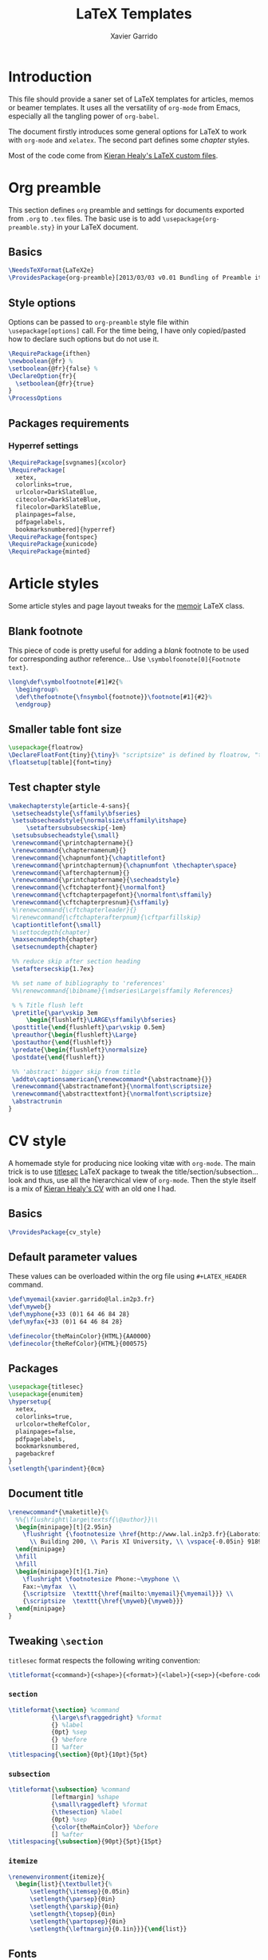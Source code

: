 #+TITLE:  LaTeX Templates
#+AUTHOR: Xavier Garrido
#+OPTIONS: toc:nil

* Introduction
This file should provide a saner set of LaTeX templates for articles, memos or
beamer templates. It uses all the versatility of =org-mode= from Emacs,
especially all the tangling power of =org-babel=.

The document firstly introduces some general options for LaTeX to work with
=org-mode= and =xelatex=. The second part defines some /chapter/ styles.

Most of the code come from [[https://github.com/kjhealy/latex-custom-kjh][Kieran Healy's LaTeX custom files]].

* Org preamble
:PROPERTIES:
:CUSTOM_ID: org_preamble
:TANGLE: org-preamble.sty
:END:

This section defines =org= preamble and settings for documents exported from
=.org= to =.tex= files. The basic use is to add =\usepackage{org-preamble.sty}=
in your LaTeX document.

** Basics
#+BEGIN_SRC latex
  \NeedsTeXFormat{LaTeX2e}
  \ProvidesPackage{org-preamble}[2013/03/03 v0.01 Bundling of Preamble items for Org to XeLaTeX export]
#+END_SRC

** Style options
Options can be passed to =org-preamble= style file within =\usepackage[options]=
call. For the time being, I have only copied/pasted how to declare such options
but do not use it.
#+BEGIN_SRC latex :tangle no
  \RequirePackage{ifthen}
  \newboolean{@fr} %
  \setboolean{@fr}{false} %
  \DeclareOption{fr}{
    \setboolean{@fr}{true}
  }
  \ProcessOptions
#+END_SRC

** Packages requirements
*** Hyperref settings
#+BEGIN_SRC latex
  \RequirePackage[svgnames]{xcolor}
  \RequirePackage[
    xetex,
    colorlinks=true,
    urlcolor=DarkSlateBlue,
    citecolor=DarkSlateBlue,
    filecolor=DarkSlateBlue,
    plainpages=false,
    pdfpagelabels,
    bookmarksnumbered]{hyperref}
  \RequirePackage{fontspec}
  \RequirePackage{xunicode}
  \RequirePackage{minted}
#+END_SRC

* Article styles
:PROPERTIES:
:CUSTOM_ID: article_styles
:TANGLE: memoir-article-styles.sty
:END:

Some article styles and page layout tweaks for the [[http://www.ctan.org/tex-archive/macros/latex/contrib/memoir/][memoir]] LaTeX class.

** Blank footnote
This piece of code is pretty useful for adding a /blank/ footnote to be used for
corresponding author reference... Use =\symbolfoonote[0]{Footnote text}=.
#+BEGIN_SRC latex
  \long\def\symbolfootnote[#1]#2{%
    \begingroup%
    \def\thefootnote{\fnsymbol{footnote}}\footnote[#1]{#2}%
    \endgroup}
#+END_SRC

** Smaller table font size
#+BEGIN_SRC latex :tangle no
  \usepackage{floatrow}
  \DeclareFloatFont{tiny}{\tiny}% "scriptsize" is defined by floatrow, "tiny" not
  \floatsetup[table]{font=tiny}
#+END_SRC

** Test chapter style
#+BEGIN_SRC latex
  \makechapterstyle{article-4-sans}{
   \setsecheadstyle{\sffamily\bfseries}
   \setsubsecheadstyle{\normalsize\sffamily\itshape}
       \setaftersubsubsecskip{-1em}
   \setsubsubsecheadstyle{\small}
   \renewcommand{\printchaptername}{}
   \renewcommand{\chapternamenum}{}
   \renewcommand{\chapnumfont}{\chaptitlefont}
   \renewcommand{\printchapternum}{\chapnumfont \thechapter\space}
   \renewcommand{\afterchapternum}{}
   \renewcommand{\printchaptername}{\secheadstyle}
   \renewcommand{\cftchapterfont}{\normalfont}
   \renewcommand{\cftchapterpagefont}{\normalfont\sffamily}
   \renewcommand{\cftchapterpresnum}{\sffamily}
   %\renewcommand{\cftchapterleader}{}
   %\renewcommand{\cftchapterafterpnum}{\cftparfillskip}
   \captiontitlefont{\small}
   %\settocdepth{chapter}
   \maxsecnumdepth{chapter}
   \setsecnumdepth{chapter}

   %% reduce skip after section heading
   \setaftersecskip{1.7ex}

   %% set name of bibliography to 'references'
   %%\renewcommand{\bibname}{\mdseries\Large\sffamily References}

   % % Title flush left
   \pretitle{\par\vskip 3em
       \begin{flushleft}\LARGE\sffamily\bfseries}
   \posttitle{\end{flushleft}\par\vskip 0.5em}
   \preauthor{\begin{flushleft}\Large}
   \postauthor{\end{flushleft}}
   \predate{\begin{flushleft}\normalsize}
   \postdate{\end{flushleft}}

   %% 'abstract' bigger skip from title
   \addto\captionsamerican{\renewcommand*{\abstractname}{}}
   \renewcommand{\abstractnamefont}{\normalfont\scriptsize}
   \renewcommand{\abstracttextfont}{\normalfont\scriptsize}
   \abstractrunin
  }
#+END_SRC

* CV style
:PROPERTIES:
:CUSTOM_ID: cv_style
:TANGLE: cv_style.sty
:END:

A homemade style for producing nice looking vit\ae with =org-mode=. The main
trick is to use [[http://mirrors.linsrv.net/tex-archive/macros/latex/contrib/titlesec/][titlesec]] LaTeX package to tweak the
title/section/subsection... look and thus, use all the hierarchical view of
=org-mode=. Then the style itself is a mix of [[http://kjhealy.github.io/kjh-vita/][Kieran Healy's CV]] with an old one
I had.

** Basics
#+BEGIN_SRC latex
  \ProvidesPackage{cv_style}
#+END_SRC

** Default parameter values
These values can be overloaded within the org file using =#+LATEX_HEADER=
command.

#+BEGIN_SRC latex
  \def\myemail{xavier.garrido@lal.in2p3.fr}
  \def\myweb{}
  \def\myphone{+33 (0)1 64 46 84 28}
  \def\myfax{+33 (0)1 64 46 84 28}

  \definecolor{theMainColor}{HTML}{AA0000}
  \definecolor{theRefColor}{HTML}{000575}
#+END_SRC

** Packages
#+BEGIN_SRC latex
  \usepackage{titlesec}
  \usepackage{enumitem}
  \hypersetup{
    xetex,
    colorlinks=true,
    urlcolor=theRefColor,
    plainpages=false,
    pdfpagelabels,
    bookmarksnumbered,
    pagebackref
  }
  \setlength{\parindent}{0cm}
#+END_SRC

** Document title
#+BEGIN_SRC latex
  \renewcommand*{\maketitle}{%
    %%{\flushright\large\textsf{\@author}}\\
    \begin{minipage}[t]{2.95in}
      \flushright {\footnotesize \href{http://www.lal.in2p3.fr}{Laboratoire de l'Accélérateur Linéaire}
        \\ Building 200, \\ Paris XI University, \\ \vspace{-0.05in} 91898 Orsay Cedex}
    \end{minipage}
    \hfill
    \hfill
    \begin{minipage}[t]{1.7in}
      \flushright \footnotesize Phone:~\myphone \\
      Fax:~\myfax  \\
      {\scriptsize  \texttt{\href{mailto:\myemail}{\myemail}}} \\
      {\scriptsize  \texttt{\href{\myweb}{\myweb}}}
    \end{minipage}
  }
#+END_SRC

** Tweaking =\section=
=titlesec= format respects the following writing convention:
#+BEGIN_SRC latex :tangle no
  \titleformat{<command>}{<shape>}{<format>}{<label>}{<sep>}{<before-code>}{<after-code>}
#+END_SRC

*** =section=
#+BEGIN_SRC latex
  \titleformat{\section} %command
              {\large\sf\raggedright} %format
              {} %label
              {0pt} %sep
              {} %before
              [] %after
  \titlespacing{\section}{0pt}{10pt}{5pt}
#+END_SRC

*** =subsection=
#+BEGIN_SRC latex
  \titleformat{\subsection} %command
              [leftmargin] %shape
              {\small\raggedleft} %format
              {\thesection} %label
              {0pt} %sep
              {\color{theMainColor}} %before
              [] %after
  \titlespacing{\subsection}{90pt}{5pt}{15pt}
#+END_SRC

*** =itemize=
#+BEGIN_SRC latex
  \renewenvironment{itemize}{
    \begin{list}{\textbullet}{%
        \setlength{\itemsep}{0.05in}
        \setlength{\parsep}{0in}
        \setlength{\parskip}{0in}
        \setlength{\topsep}{0in}
        \setlength{\partopsep}{0in}
        \setlength{\leftmargin}{0.1in}}}{\end{list}}
#+END_SRC

** Fonts
Choose fonts for use with xelatex Minion and Myriad are widely available, from
Adobe. Inconsolata is used as monospace font.

#+BEGIN_SRC latex
  \setromanfont[Mapping={tex-text},Numbers={OldStyle},Ligatures={Common}]{Minion Pro}
  \setsansfont[Mapping=tex-text,Colour=theMainColor]{Myriad Pro}
  \setmonofont[Mapping=tex-text,Scale=0.9]{Inconsolata}
#+END_SRC

* Exporting styles
:PROPERTIES:
:CUSTOM_ID: export_styles
:TANGLE: latex-templates.sh
:END:

Given the generation of LaTeX styles from the previous items, the files are
exported to =$TEXMFHOME= to make them available from everywhere.

** List of file to export
#+TBLNAME: style_files
| org-preamble.sty          |
| memoir-article-styles.sty |
| cv_style.sty              |

** Script to do the export
#+NAME: export_script(files=style_files)
#+BEGIN_SRC sh :shebang #!/bin/bash
  if [ ! -d $TEXMFHOME ]; then
      echo "ERROR: No TEXMFHOME installation !"
      return 1
  fi

  latex_dir=$TEXMFHOME/tex/latex/commonstuff
  mode="install"

  if [ "$1" == "clean" ]; then
      mode="clean"
  else
      mkdir -p ${latex_dir}
  fi

  for f in $files
  do
      if [ $mode = install ]; then
          echo "NOTICE: Installing $f into ${latex_dir}"
          cp $f ${latex_dir}/.
      elif [ $mode = clean ]; then
          echo "NOTICE: Removing $f from ${latex_dir}"
          rm -f ${latex_dir}/$f
      fi
  done
#+END_SRC
